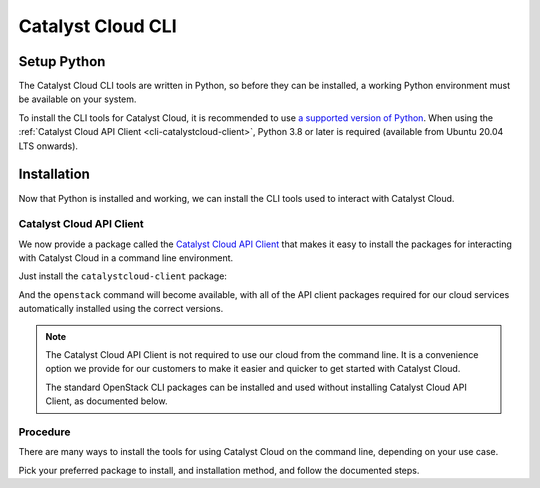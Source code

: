 .. _cli:

##################
Catalyst Cloud CLI
##################

.. _`Catalyst Cloud API Client`: https://pypi.org/project/catalystcloud-client

.. _cli-setup-python:

************
Setup Python
************

The Catalyst Cloud CLI tools are written in Python, so before they can be installed,
a working Python environment must be available on your system.

To install the CLI tools for Catalyst Cloud, it is recommended to use
`a supported version of Python <https://devguide.python.org/versions>`_.
When using the :ref:`Catalyst Cloud API Client <cli-catalystcloud-client>`,
Python 3.8 or later is required (available from Ubuntu 20.04 LTS onwards).

.. tabs::

  .. group-tab:: Debian / Ubuntu

      Run the following commands to install Python on your system, and additional packages
      required for managing virtual environments:

      .. code-block:: bash

        sudo apt-get update
        sudo apt-get install -y python3 python3-dev python3-venv

      Now run the following command to check that the ``python3`` command is usable.

      .. code-block:: bash

        python3 --version

      If the installed Python version is printed, Python is working correctly.

      .. code-block:: console

        $ python3 --version
        Python 3.12.4

  .. group-tab:: Fedora / Red Hat

      Python is usually pre-installed on standard installations of Fedora
      and Red Hat Enterprise Linux.

      If it is not already installed, run the following command to install it:

      .. code-block:: bash

        sudo dnf install -y python3

      Now run the following command to check that the ``python3`` command is usable.

      .. code-block:: bash

        python3 --version

      If the installed Python version is printed, Python is working correctly.

      .. code-block:: console

        $ python3 --version
        Python 3.12.4

  .. group-tab:: macOS

      While `Python for macOS <https://brew.sh/>`_ can be installed directly
      from the website, we recommend using a package manager such as
      `Homebrew <https://brew.sh>`_.

      Once Homebrew is installed, just run the following command to install Python:

      .. code-block:: bash

        brew install python

      Now run the following command to check that the ``python`` command is usable.

      .. code-block:: bash

        python --version

      If the installed Python version is printed, Python is working correctly.

      .. code-block:: console

        $ python --version
        Python 3.12.4

  .. group-tab:: Windows

      .. tabs::

        .. group-tab:: Installer

          First, download the latest version of
          `Python for Windows <https://www.python.org/downloads/windows>`_
          for your architecture (which will be **64-bit** for a regular
          PC, or **ARM64** for an ARM-based PC).

          .. image:: assets/windows-installer-download.png

          Run the downloaded file to start the installation process.

          Make sure the "Use admin privileges when installing py.exe"
          and "Add python.exe to PATH" are checked, and click
          **Customize installation** to change some settings before
          installation starts.

          .. image:: assets/windows-installer-step1.png

          In the **Optional Features** section, we recommend
          selecting all available options to install a fully featured
          Python environment.

          If you would like a minimal installation, make sure that
          "pip" is checked at a minimum. If "py" is selected, make sure
          that "for all users (requires admin permissions)" is also checked.

          Click **Next** to continue installation.

          .. image:: assets/windows-installer-step2.png

          In **Advanced Options**, make sure "Install Python for all users"
          is checked.
          The other options here can be changed according to your needs.
          If unsure, leave them set to their defaults.

          Now we are ready to install Python. Click **Install** to start.

          .. image:: assets/windows-installer-step3.png

          Once the installation is complete, you can simply click **Close**.

          "Disable path length limit" is optional.

          .. image:: assets/windows-installer-step4.png

          Now open a PowerShell or Command Prompt window, and run the following
          command to check that the ``python`` command is usable.

          .. code-block:: powershell

            python --version

          If the installed Python version is printed, Python is working correctly.

          .. image:: assets/windows-installer-check.png

        .. group-tab:: Scoop

          Python can be automatically installed using the
          `Scoop <https://scoop.sh>`_ command-line installer.

          Once Scoop is installed, open PowerShell or a Command Prompt
          and run the following command to install Python:

          .. code-block:: powershell

            scoop install python

          Now run the following command to check that the ``python`` command is usable.

          .. code-block:: powershell

            python --version

          If the installed Python version is printed, Python is working correctly.

          .. code-block:: powershell

            > python --version
            Python 3.12.4

.. _cli-installation:

************
Installation
************

Now that Python is installed and working, we can install the CLI tools
used to interact with Catalyst Cloud.

.. _cli-installation-catalystcloud-client:

Catalyst Cloud API Client
=========================

We now provide a package called the `Catalyst Cloud API Client`_ that makes it easy
to install the packages for interacting with Catalyst Cloud in a command line environment.

Just install the ``catalystcloud-client`` package:

.. tabs::

  .. group-tab:: pipx

    .. code-block:: bash

      pipx install catalystcloud-client --include-deps

  .. group-tab:: pip

    .. code-block:: bash

      pip install catalystcloud-client

And the ``openstack`` command will become available, with all of the
API client packages required for our cloud services automatically installed
using the correct versions.

.. note::

  The Catalyst Cloud API Client is not required to use our cloud
  from the command line.
  It is a convenience option we provide for our customers to make it
  easier and quicker to get started with Catalyst Cloud.

  The standard OpenStack CLI packages can be installed and used
  without installing Catalyst Cloud API Client, as documented below.

.. _cli-installation-procedure:

Procedure
=========

There are many ways to install the tools for using Catalyst Cloud on the command line,
depending on your use case.

Pick your preferred package to install, and installation method, and follow the documented steps.

.. tabs::

  .. group-tab:: Catalyst Cloud API Client

    Catalyst Cloud API Client is a standard Python package available on PyPI,
    and can be installed using one of the following methods.

    .. tabs::

      .. group-tab:: pipx

        `pipx <https://pipx.pypa.io>`_ is an easy way to install Python programs
        to your local user environment, while keeping the packages themselves
        in isolated environments to keep your system Python clean.

        To install Catalyst Cloud API Client using pipx, run the following command:

        .. code-block:: bash

          pipx install catalystcloud-client --include-deps

        This will automatically install the ``openstack`` command
        to the your user's runtime environment, as well as all of
        the required API client packages for interacting with
        Catalyst Cloud, using supported versions.

        .. note::

          The ``--include-deps`` option is required because ``catalystcloud-client``
          is a **metapackage**, a package that installs other packages which contain
          the CLI commands you will use when interacting with Catalyst Cloud.

          The command to use when interacting with Catalyst Cloud is called ``openstack``.

        Once the installation is complete, run the following command to
        check that the ``openstack`` command is available.

        .. code-block:: bash

          openstack --version

        If the command version is printed, everything is working correctly.

        .. code-block:: console

          $ openstack --version
          openstack 6.0.1

        To update Catalyst Cloud API Client to the latest version,
        simply run ``pipx upgrade`` to update the package and
        all of its dependencies.

        .. code-block:: bash

          pipx upgrade catalystcloud-client

      .. group-tab:: pip

        To install Catalyst Cloud API Client using pip, we need to create and activate
        a **virtual environment** to install packages to.

        .. include:: cli/virtualenv.rst

        We can now install Catalyst Cloud API Client into the virtual environment.

        To install Catalyst Cloud API Client using pip, simply run the following command:

        .. code-block:: bash

          python -m pip install catalystcloud-client

        This will automatically install the ``openstack`` command
        to the virtual environment, as well as all of the required
        API client packages for interacting with Catalyst Cloud,
        using supported versions.

        Once the installation is complete, run the following command to
        check that the ``openstack`` command is available.

        .. code-block:: console

          $ openstack --version
          openstack 6.0.1

        .. note::

          Virtual environments are isolated from your user's runtime environment.

          When opening a new shell, you will need to activate the virtual environment
          again to use Catalyst Cloud API Client.

        To update Catalyst Cloud API Client to the latest version,
        run pip again with the ``--upgrade`` option to
        update the package and all of its dependencies.

        .. code-block:: bash

          python -m pip install --upgrade catalystcloud-client

  .. group-tab:: OpenStack CLI

    While we recommend using :ref:`Catalyst Cloud API Client <cli-catalystcloud-client>`
    to install the required CLI commands for interacting with Catalyst Cloud,
    it is not required.

    The individual OpenStack API client packages can be installed directly.
    This allows you to only install the packages required for the services
    you wish to use.

    For more information on the client packages required for specific services,
    refer to `Available Commands`_ in the Catalyst Cloud API Client documentation.

    .. _`Available Commands`: https://github.com/catalyst-cloud/catalystcloud-client/blob/main/README.md#available-commands

    .. tabs::

      .. group-tab:: pip

        To install the OpenStack CLI using pip, we need to create and activate
        a **virtual environment** to install packages to.

        .. include:: cli/virtualenv.rst

        We can now install the OpenStack CLI into the virtual environment.

        To install the OpenStack CLI run the following command:

        .. code-block:: bash

          python -m pip install "openstacksdk<0.99" python-openstackclient aodhclient gnocchiclient python-adjutantclient python-barbicanclient python-cinderclient python-distilclient python-glanceclient python-heatclient python-keystoneclient python-magnumclient python-neutronclient python-novaclient python-octaviaclient python-openstackclient python-swiftclient python-troveclient

        This installs the ``openstack`` command, as well as all of the
        required API client packages for interacting with Catalyst Cloud,
        using supported versions.

        Once the installation is complete, run the following command to
        check that the ``openstack`` command is available.

        .. code-block:: console

          $ openstack --version
          openstack 6.0.1

        .. note::

          Virtual environments are isolated from your user's runtime environment.

          When opening a new shell, you will need to activate the virtual environment
          again to use the OpenStack CLI.
